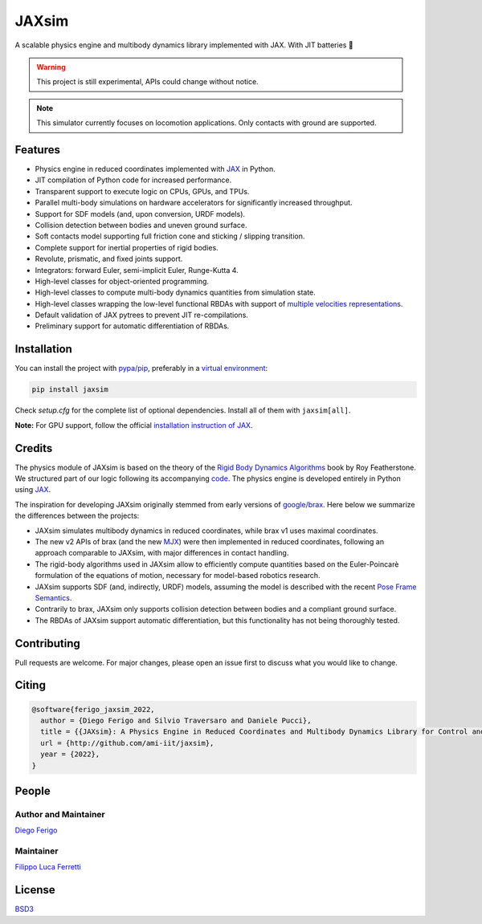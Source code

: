 JAXsim
#######

A scalable physics engine and multibody dynamics library implemented with JAX. With JIT batteries 🔋

.. warning::
    This project is still experimental, APIs could change without notice.

.. note::
    This simulator currently focuses on locomotion applications. Only contacts with ground are supported.

Features
--------

- Physics engine in reduced coordinates implemented with `JAX <https://github.com/google/jax/>`_ in Python.
- JIT compilation of Python code for increased performance.
- Transparent support to execute logic on CPUs, GPUs, and TPUs.
- Parallel multi-body simulations on hardware accelerators for significantly increased throughput.
- Support for SDF models (and, upon conversion, URDF models).
- Collision detection between bodies and uneven ground surface.
- Soft contacts model supporting full friction cone and sticking / slipping transition.
- Complete support for inertial properties of rigid bodies.
- Revolute, prismatic, and fixed joints support.
- Integrators: forward Euler, semi-implicit Euler, Runge-Kutta 4.
- High-level classes for object-oriented programming.
- High-level classes to compute multi-body dynamics quantities from simulation state.
- High-level classes wrapping the low-level functional RBDAs with support of `multiple velocities representations <https://research.tue.nl/en/publications/multibody-dynamics-notation-version-2>`_.
- Default validation of JAX pytrees to prevent JIT re-compilations.
- Preliminary support for automatic differentiation of RBDAs.

Installation
------------

You can install the project with `pypa/pip <https://github.com/pypa/pip/>`_, preferably in a `virtual environment <https://docs.python.org/3/tutorial/venv.html>`_:

.. code-block:: bash

    pip install jaxsim

Check `setup.cfg` for the complete list of optional dependencies. Install all of them with ``jaxsim[all]``.

**Note:** For GPU support, follow the official `installation instruction of JAX <https://github.com/google/jax/#installation>`_.

Credits
-------

The physics module of JAXsim is based on the theory of the `Rigid Body Dynamics Algorithms <https://link.springer.com/book/10.1007/978-1-4899-7560-7>`_ book by Roy Featherstone.
We structured part of our logic following its accompanying `code <http://royfeatherstone.org/spatial/index.html#spatial-software>`_.
The physics engine is developed entirely in Python using `JAX <https://github.com/google/jax/>`_.

The inspiration for developing JAXsim originally stemmed from early versions of `google/brax <https://github.com/google/brax>`_.
Here below we summarize the differences between the projects:

- JAXsim simulates multibody dynamics in reduced coordinates, while brax v1 uses maximal coordinates.
- The new v2 APIs of brax (and the new `MJX <https://mujoco.readthedocs.io/en/3.0.0/mjx.html>`_) were then implemented in reduced coordinates, following an approach comparable to JAXsim, with major differences in contact handling.
- The rigid-body algorithms used in JAXsim allow to efficiently compute quantities based on the Euler-Poincarè
  formulation of the equations of motion, necessary for model-based robotics research.
- JAXsim supports SDF (and, indirectly, URDF) models, assuming the model is described with the
  recent `Pose Frame Semantics <http://sdformat.org/tutorials?tut=pose_frame_semantics>`_.
- Contrarily to brax, JAXsim only supports collision detection between bodies and a compliant ground surface.
- The RBDAs of JAXsim support automatic differentiation, but this functionality has not being thoroughly tested.

Contributing
------------

Pull requests are welcome. 
For major changes, please open an issue first to discuss what you would like to change.

Citing
------

.. code-block:: bibtex

    @software{ferigo_jaxsim_2022,
      author = {Diego Ferigo and Silvio Traversaro and Daniele Pucci},
      title = {{JAXsim}: A Physics Engine in Reduced Coordinates and Multibody Dynamics Library for Control and Robot Learning},
      url = {http://github.com/ami-iit/jaxsim},
      year = {2022},
    }

People
------

Author and Maintainer
'''''''''''''''''''''

`Diego Ferigo <https://github.com/diegoferigo>`_

Maintainer
''''''''''

`Filippo Luca Ferretti <https://github.com/flferretti>`_

License
-------

`BSD3 <https://choosealicense.com/licenses/bsd-3-clause/>`_
